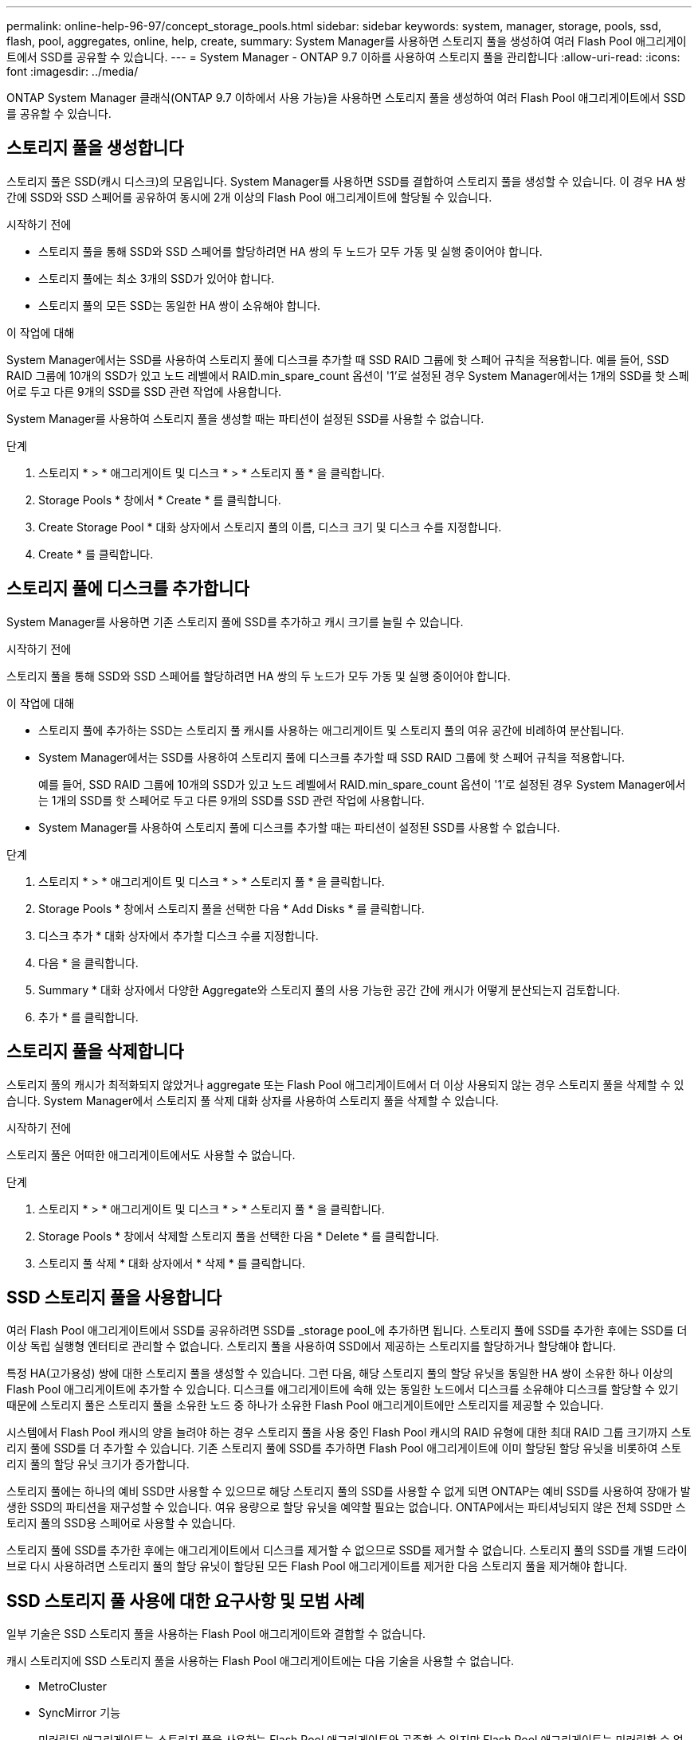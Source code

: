 ---
permalink: online-help-96-97/concept_storage_pools.html 
sidebar: sidebar 
keywords: system, manager, storage, pools, ssd, flash, pool, aggregates, online, help, create, 
summary: System Manager를 사용하면 스토리지 풀을 생성하여 여러 Flash Pool 애그리게이트에서 SSD를 공유할 수 있습니다. 
---
= System Manager - ONTAP 9.7 이하를 사용하여 스토리지 풀을 관리합니다
:allow-uri-read: 
:icons: font
:imagesdir: ../media/


[role="lead"]
ONTAP System Manager 클래식(ONTAP 9.7 이하에서 사용 가능)을 사용하면 스토리지 풀을 생성하여 여러 Flash Pool 애그리게이트에서 SSD를 공유할 수 있습니다.



== 스토리지 풀을 생성합니다

스토리지 풀은 SSD(캐시 디스크)의 모음입니다. System Manager를 사용하면 SSD를 결합하여 스토리지 풀을 생성할 수 있습니다. 이 경우 HA 쌍 간에 SSD와 SSD 스페어를 공유하여 동시에 2개 이상의 Flash Pool 애그리게이트에 할당될 수 있습니다.

.시작하기 전에
* 스토리지 풀을 통해 SSD와 SSD 스페어를 할당하려면 HA 쌍의 두 노드가 모두 가동 및 실행 중이어야 합니다.
* 스토리지 풀에는 최소 3개의 SSD가 있어야 합니다.
* 스토리지 풀의 모든 SSD는 동일한 HA 쌍이 소유해야 합니다.


.이 작업에 대해
System Manager에서는 SSD를 사용하여 스토리지 풀에 디스크를 추가할 때 SSD RAID 그룹에 핫 스페어 규칙을 적용합니다. 예를 들어, SSD RAID 그룹에 10개의 SSD가 있고 노드 레벨에서 RAID.min_spare_count 옵션이 '1'로 설정된 경우 System Manager에서는 1개의 SSD를 핫 스페어로 두고 다른 9개의 SSD를 SSD 관련 작업에 사용합니다.

System Manager를 사용하여 스토리지 풀을 생성할 때는 파티션이 설정된 SSD를 사용할 수 없습니다.

.단계
. 스토리지 * > * 애그리게이트 및 디스크 * > * 스토리지 풀 * 을 클릭합니다.
. Storage Pools * 창에서 * Create * 를 클릭합니다.
. Create Storage Pool * 대화 상자에서 스토리지 풀의 이름, 디스크 크기 및 디스크 수를 지정합니다.
. Create * 를 클릭합니다.




== 스토리지 풀에 디스크를 추가합니다

System Manager를 사용하면 기존 스토리지 풀에 SSD를 추가하고 캐시 크기를 늘릴 수 있습니다.

.시작하기 전에
스토리지 풀을 통해 SSD와 SSD 스페어를 할당하려면 HA 쌍의 두 노드가 모두 가동 및 실행 중이어야 합니다.

.이 작업에 대해
* 스토리지 풀에 추가하는 SSD는 스토리지 풀 캐시를 사용하는 애그리게이트 및 스토리지 풀의 여유 공간에 비례하여 분산됩니다.
* System Manager에서는 SSD를 사용하여 스토리지 풀에 디스크를 추가할 때 SSD RAID 그룹에 핫 스페어 규칙을 적용합니다.
+
예를 들어, SSD RAID 그룹에 10개의 SSD가 있고 노드 레벨에서 RAID.min_spare_count 옵션이 '1'로 설정된 경우 System Manager에서는 1개의 SSD를 핫 스페어로 두고 다른 9개의 SSD를 SSD 관련 작업에 사용합니다.

* System Manager를 사용하여 스토리지 풀에 디스크를 추가할 때는 파티션이 설정된 SSD를 사용할 수 없습니다.


.단계
. 스토리지 * > * 애그리게이트 및 디스크 * > * 스토리지 풀 * 을 클릭합니다.
. Storage Pools * 창에서 스토리지 풀을 선택한 다음 * Add Disks * 를 클릭합니다.
. 디스크 추가 * 대화 상자에서 추가할 디스크 수를 지정합니다.
. 다음 * 을 클릭합니다.
. Summary * 대화 상자에서 다양한 Aggregate와 스토리지 풀의 사용 가능한 공간 간에 캐시가 어떻게 분산되는지 검토합니다.
. 추가 * 를 클릭합니다.




== 스토리지 풀을 삭제합니다

스토리지 풀의 캐시가 최적화되지 않았거나 aggregate 또는 Flash Pool 애그리게이트에서 더 이상 사용되지 않는 경우 스토리지 풀을 삭제할 수 있습니다. System Manager에서 스토리지 풀 삭제 대화 상자를 사용하여 스토리지 풀을 삭제할 수 있습니다.

.시작하기 전에
스토리지 풀은 어떠한 애그리게이트에서도 사용할 수 없습니다.

.단계
. 스토리지 * > * 애그리게이트 및 디스크 * > * 스토리지 풀 * 을 클릭합니다.
. Storage Pools * 창에서 삭제할 스토리지 풀을 선택한 다음 * Delete * 를 클릭합니다.
. 스토리지 풀 삭제 * 대화 상자에서 * 삭제 * 를 클릭합니다.




== SSD 스토리지 풀을 사용합니다

여러 Flash Pool 애그리게이트에서 SSD를 공유하려면 SSD를 _storage pool_에 추가하면 됩니다. 스토리지 풀에 SSD를 추가한 후에는 SSD를 더 이상 독립 실행형 엔터티로 관리할 수 없습니다. 스토리지 풀을 사용하여 SSD에서 제공하는 스토리지를 할당하거나 할당해야 합니다.

특정 HA(고가용성) 쌍에 대한 스토리지 풀을 생성할 수 있습니다. 그런 다음, 해당 스토리지 풀의 할당 유닛을 동일한 HA 쌍이 소유한 하나 이상의 Flash Pool 애그리게이트에 추가할 수 있습니다. 디스크를 애그리게이트에 속해 있는 동일한 노드에서 디스크를 소유해야 디스크를 할당할 수 있기 때문에 스토리지 풀은 스토리지 풀을 소유한 노드 중 하나가 소유한 Flash Pool 애그리게이트에만 스토리지를 제공할 수 있습니다.

시스템에서 Flash Pool 캐시의 양을 늘려야 하는 경우 스토리지 풀을 사용 중인 Flash Pool 캐시의 RAID 유형에 대한 최대 RAID 그룹 크기까지 스토리지 풀에 SSD를 더 추가할 수 있습니다. 기존 스토리지 풀에 SSD를 추가하면 Flash Pool 애그리게이트에 이미 할당된 할당 유닛을 비롯하여 스토리지 풀의 할당 유닛 크기가 증가합니다.

스토리지 풀에는 하나의 예비 SSD만 사용할 수 있으므로 해당 스토리지 풀의 SSD를 사용할 수 없게 되면 ONTAP는 예비 SSD를 사용하여 장애가 발생한 SSD의 파티션을 재구성할 수 있습니다. 여유 용량으로 할당 유닛을 예약할 필요는 없습니다. ONTAP에서는 파티셔닝되지 않은 전체 SSD만 스토리지 풀의 SSD용 스페어로 사용할 수 있습니다.

스토리지 풀에 SSD를 추가한 후에는 애그리게이트에서 디스크를 제거할 수 없으므로 SSD를 제거할 수 없습니다. 스토리지 풀의 SSD를 개별 드라이브로 다시 사용하려면 스토리지 풀의 할당 유닛이 할당된 모든 Flash Pool 애그리게이트를 제거한 다음 스토리지 풀을 제거해야 합니다.



== SSD 스토리지 풀 사용에 대한 요구사항 및 모범 사례

일부 기술은 SSD 스토리지 풀을 사용하는 Flash Pool 애그리게이트와 결합할 수 없습니다.

캐시 스토리지에 SSD 스토리지 풀을 사용하는 Flash Pool 애그리게이트에는 다음 기술을 사용할 수 없습니다.

* MetroCluster
* SyncMirror 기능
+
미러링된 애그리게이트는 스토리지 풀을 사용하는 Flash Pool 애그리게이트와 공존할 수 있지만 Flash Pool 애그리게이트는 미러링할 수 없습니다.

* 물리적 SSD
+
Flash Pool 애그리게이트는 SSD 스토리지 풀 또는 물리적 SSD를 사용할 수 있지만 둘 다 사용할 수는 없습니다.



SSD 스토리지 풀은 다음 규칙을 준수해야 합니다.

* SSD 스토리지 풀에는 SSD만 포함될 수 있으며 HDD는 SSD 스토리지 풀에 추가할 수 없습니다.
* SSD 스토리지 풀에 있는 모든 SSD는 동일한 HA(고가용성) 쌍이 소유해야 합니다.
* 스토리지 풀에서 루트 데이터 파티셔닝으로 분할된 SSD는 사용할 수 없습니다.


단일 스토리지 풀에서 다른 RAID 유형의 두 개의 캐시로 스토리지를 제공하고 스토리지 풀의 크기를 RAID4의 최대 RAID 그룹 크기 이상으로 확장하는 경우 RAID4 할당 유닛의 추가 파티션은 사용되지 않습니다. 따라서 캐시 RAID 유형을 스토리지 풀에 대해 동일하게 유지하는 것이 가장 좋습니다.

스토리지 풀에서 할당된 캐시 RAID 그룹의 RAID 유형은 변경할 수 없습니다. 첫 번째 할당 유닛을 추가하기 전에 캐시에 대한 RAID 유형을 설정하며 나중에 RAID 유형을 변경할 수 없습니다.

스토리지 풀을 생성하거나 기존 스토리지 풀에 SSD를 추가할 때 동일한 크기의 SSD를 사용해야 합니다. 장애가 발생하고 올바른 크기의 스페어 SSD가 존재하지 않는 경우, ONTAP는 더 큰 SSD를 사용하여 장애가 발생한 SSD를 대체할 수 있습니다. 하지만 이보다 큰 SSD의 크기는 스토리지 풀의 다른 SSD 크기와 일치하도록 적당한 크기이므로 SSD 용량이 손실될 수 있습니다.

스토리지 풀에는 하나의 예비 SSD만 사용할 수 있습니다. 스토리지 풀에서 HA 쌍의 두 노드가 소유한 Flash Pool 애그리게이트에 할당 유닛을 제공하는 경우, 두 노드 중 하나의 스페어 SSD를 소유할 수 있습니다. 하지만 스토리지 풀에서 HA 쌍의 노드 중 하나가 소유하는 Flash Pool 애그리게이트에만 할당 유닛을 제공하는 경우, SSD 스페어는 동일한 노드에서 소유해야 합니다.



== SSD 스토리지 풀을 사용할 때의 고려 사항

SSD 스토리지 풀은 많은 이점을 제공하지만 SSD 스토리지 풀 또는 전용 SSD를 사용할지 결정할 때 유의해야 할 몇 가지 제한 사항이 있습니다.

SSD 스토리지 풀은 캐시를 두 개 이상의 Flash Pool 애그리게이트에 제공하는 경우에만 적합합니다. SSD 스토리지 풀은 다음과 같은 이점을 제공합니다.

* Flash Pool 애그리게이트에 사용되는 SSD의 스토리지 활용률을 높입니다
+
SSD 스토리지 풀은 두 개 이상의 Flash Pool 애그리게이트 간에 패리티 SSD를 공유할 수 있도록 지원하여 패리티에 필요한 SSD의 전체 비율을 줄입니다.

* HA 파트너 간에 스페어 공유 가능
+
스토리지 풀은 HA 쌍이 효과적으로 소유하기 때문에 HA 파트너 중 하나에서 소유하는 하나의 스페어는 필요한 경우 전체 SSD 스토리지 풀을 위한 스페어로 사용할 수 있습니다.

* SSD 성능을 더욱 효과적으로 활용
+
SSD에서 제공하는 고성능을 활용하면 HA 2노드의 두 컨트롤러에 대한 액세스를 지원할 수 있습니다.



이러한 이점은 다음과 같은 항목이 포함된 SSD 스토리지 풀 사용 비용에 대해 가중치를 두어야 합니다.

* 장애 격리 감소
+
단일 SSD가 손실되면 해당 파티션 중 하나가 포함된 모든 RAID 그룹에 영향을 미칩니다. 이 경우 영향을 받는 SSD를 포함하는 SSD 스토리지 풀에서 할당된 캐시가 있는 모든 Flash Pool 애그리게이트에 1개 이상의 RAID 그룹이 재구성 중입니다.

* 성능 격리 감소
+
Flash Pool 캐시의 크기가 올바르게 조정되지 않은 경우, Flash Pool 애그리게이트 간에 공유 중인 캐시의 경합이 발생할 수 있습니다. 이러한 위험은 적절한 캐시 사이징 및 QoS 제어를 통해 완화할 수 있습니다.

* 관리 유연성 감소
+
스토리지 풀에 스토리지를 추가하면 해당 스토리지 풀에서 하나 이상의 할당 유닛이 포함된 All Flash Pool 캐시의 크기가 늘어나며, 추가 용량이 어떻게 배포되는지 확인할 수 없습니다.





== 기존 스토리지 풀에 SSD를 추가하는 경우와 새 스토리지 풀을 생성할 때의 고려 사항

기존 SSD 스토리지 풀에 SSD를 추가하거나 새 SSD 스토리지 풀을 생성하여 두 가지 방법으로 SSD 캐시의 크기를 늘릴 수 있습니다. 가장 적합한 방법은 스토리지 구성 및 계획에 따라 달라집니다.

새 스토리지 풀을 생성하고 기존 풀에 스토리지 용량을 추가하는 것은 새 RAID 그룹을 생성할지 기존 그룹에 스토리지를 추가할지 여부를 결정하는 것과 비슷합니다.

* 많은 수의 SSD를 추가하는 경우 새 스토리지 풀을 생성하면 기존 스토리지 풀과 달리 새 스토리지 풀을 할당할 수 있으므로 유연성이 향상됩니다.
* SSD를 몇 개만 추가하고 기존 Flash Pool 캐시의 RAID 그룹 크기를 늘리는 것이 문제가 아닌 경우, 기존 스토리지 풀에 SSD를 추가해도 예비 비용과 패리티 비용을 낮게 유지하고 새 스토리지를 자동으로 할당합니다.


스토리지 풀에서 RAID 유형이 서로 다른 캐시를 사용하는 Flash Pool 애그리게이트에 할당 유닛을 제공하고, 최대 RAID4 RAID 그룹 크기를 초과하여 스토리지 풀의 크기를 확장하는 경우, RAID4 할당 유닛에 새로 추가된 파티션은 사용되지 않습니다.



== 스토리지 풀에 디스크를 추가하는 이유

기존 스토리지 풀에 SSD를 추가하고 캐시 크기를 늘릴 수 있습니다. 할당 유닛이 이미 Flash Pool 애그리게이트에 할당된 스토리지 풀에 SSD를 추가할 경우, 각 애그리게이트의 캐시 크기와 스토리지 풀의 총 캐시가 증가합니다.

스토리지 풀의 할당 유닛이 아직 할당되지 않은 경우 해당 스토리지 풀에 SSD를 추가해도 SSD 캐시 크기는 영향을 받지 않습니다.

기존 스토리지 풀에 SSD를 추가할 경우 SSD는 스토리지 풀에서 기존 SSD를 소유한 동일한 HA 쌍 중 하나 또는 둘 이상이 SSD를 소유해야 합니다. HA Pair의 노드 중 하나에서 소유하는 SSD를 추가할 수 있습니다.



== 스토리지 풀의 작동 방식

a_storage pool_은 SSD의 모음입니다. SSD를 결합하여 스토리지 풀을 생성할 수 있습니다. 이를 통해 여러 Flash Pool 애그리게이트 간에 SSD 및 SSD 스페어를 동시에 공유할 수 있습니다.

스토리지 풀은 SSD 및 SSD 스페어를 제공하거나 기존 SSD 크기를 늘리는 데 사용할 수 있는 할당 유닛으로 구성됩니다.

스토리지 풀에 SSD를 추가한 후에는 SSD를 더 이상 개별 디스크로 사용할 수 없습니다. 스토리지 풀을 사용하여 SSD에서 제공하는 스토리지를 할당하거나 할당해야 합니다.



== Storage Pools 창

스토리지 풀 창을 사용하여 _스토리지 풀_라고도 하는 SSD 전용 캐시를 생성, 표시 및 관리할 수 있습니다. 이러한 스토리지 풀은 비루트 애그리게이트와 연결되어 SSD 캐시를 제공하고 Flash Pool 애그리게이트로 크기를 늘릴 수 있습니다.

All-Flash 최적화 속성을 가진 노드가 포함된 클러스터에서는 이 페이지를 사용할 수 없습니다.



=== 명령 버튼

* * 생성 *
+
스토리지 풀 생성 대화 상자를 엽니다. 이 대화 상자에서 스토리지 풀을 생성할 수 있습니다.

* * 디스크 추가 *
+
스토리지 풀에 캐시 디스크를 추가할 수 있는 디스크 추가 대화 상자를 엽니다.

* * 삭제 *
+
선택한 스토리지 풀을 삭제합니다.

* * 새로 고침 *
+
창에서 정보를 업데이트합니다.





=== 스토리지 풀 목록입니다

* * 이름 *
+
스토리지 풀의 이름을 표시합니다.

* * 총 캐시 *
+
스토리지 풀의 총 캐시 크기를 표시합니다.

* * 스페어 캐시 *
+
스토리지 풀의 사용 가능한 스페어 캐시 크기를 표시합니다.

* * 사용된 캐시(%) *
+
스토리지 풀의 사용된 캐시 크기 비율을 표시합니다.

* * 할당 단위 *
+
스토리지 풀의 크기를 늘리는 데 사용할 수 있는 총 캐시 크기의 최소 할당 단위를 표시합니다.

* * 소유자 *
+
스토리지 풀이 연결된 HA 쌍 또는 노드의 이름을 표시합니다.

* * 시/도 *
+
스토리지 풀의 상태가 정상, 성능 저하, 생성, 삭제, 재할당, 있습니다.

* * 은(는) 건강합니다 *
+
스토리지 풀이 정상 상태인지 여부를 표시합니다.





=== 세부 정보 탭

선택한 스토리지 풀에 대한 이름, 상태, 스토리지 유형, 디스크 수, 총 캐시, 스페어 캐시, 사용된 캐시 크기(백분율) 및 할당 유닛입니다. 이 탭에는 스토리지 풀이 프로비저닝한 애그리게이트의 이름도 표시됩니다.



=== 디스크 탭을 클릭합니다

이름, 디스크 유형, 사용 가능한 크기 및 총 크기와 같이 선택한 스토리지 풀의 디스크에 대한 세부 정보를 표시합니다.

* 관련 정보 *

xref:task_provisioning_storage_by_creating_flash_pool_aggregate_manually.adoc[Flash Pool Aggregate를 수동으로 생성하여 스토리지 프로비저닝]

xref:task_provisioning_cache_by_adding_disks.adoc[SSD를 추가하여 캐시 프로비저닝]

https://docs.netapp.com/us-en/ontap/disks-aggregates/index.html["디스크 및 애그리게이트 관리"]
